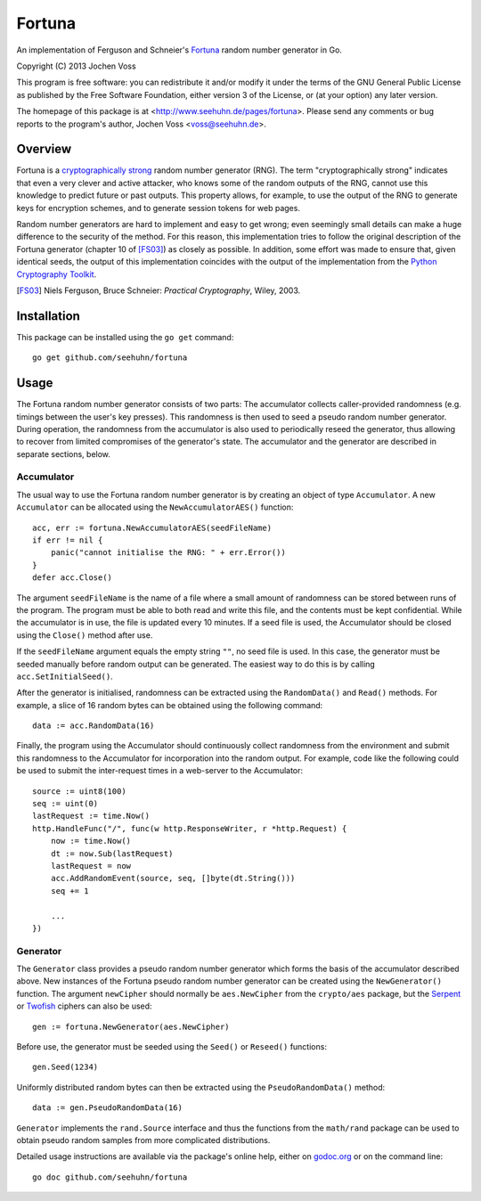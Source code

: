 Fortuna
=======

An implementation of Ferguson and Schneier's Fortuna_ random number
generator in Go.

Copyright (C) 2013  Jochen Voss

This program is free software: you can redistribute it and/or modify
it under the terms of the GNU General Public License as published by
the Free Software Foundation, either version 3 of the License, or
(at your option) any later version.

The homepage of this package is at <http://www.seehuhn.de/pages/fortuna>.
Please send any comments or bug reports to the program's author,
Jochen Voss <voss@seehuhn.de>.

.. _Fortuna: http://en.wikipedia.org/wiki/Fortuna_(PRNG)

Overview
--------

Fortuna is a `cryptographically strong`_ random number generator (RNG).
The term "cryptographically strong" indicates that even a very clever
and active attacker, who knows some of the random outputs of the RNG,
cannot use this knowledge to predict future or past outputs.  This
property allows, for example, to use the output of the RNG to generate
keys for encryption schemes, and to generate session tokens for web
pages.

.. _cryptographically strong: http://en.wikipedia.org/wiki/Cryptographically_secure_pseudorandom_number_generator

Random number generators are hard to implement and easy to get wrong;
even seemingly small details can make a huge difference to the
security of the method.  For this reason, this implementation tries to
follow the original description of the Fortuna generator (chapter 10
of [FS03]_) as closely as possible.  In addition, some effort was made
to ensure that, given identical seeds, the output of this
implementation coincides with the output of the implementation from
the `Python Cryptography Toolkit`_.

.. [FS03] Niels Ferguson, Bruce Schneier: *Practical Cryptography*, Wiley, 2003.
.. _Python Cryptography Toolkit: https://www.dlitz.net/software/pycrypto/

Installation
------------

This package can be installed using the ``go get`` command::

    go get github.com/seehuhn/fortuna

Usage
-----

The Fortuna random number generator consists of two parts: The
accumulator collects caller-provided randomness (e.g. timings between
the user's key presses).  This randomness is then used to seed a
pseudo random number generator.  During operation, the randomness from
the accumulator is also used to periodically reseed the generator,
thus allowing to recover from limited compromises of the generator's
state.  The accumulator and the generator are described in separate
sections, below.

Accumulator
...........

The usual way to use the Fortuna random number generator is by
creating an object of type ``Accumulator``.  A new ``Accumulator`` can
be allocated using the ``NewAccumulatorAES()`` function::

    acc, err := fortuna.NewAccumulatorAES(seedFileName)
    if err != nil {
	panic("cannot initialise the RNG: " + err.Error())
    }
    defer acc.Close()

The argument ``seedFileName`` is the name of a file where a small
amount of randomness can be stored between runs of the program.  The
program must be able to both read and write this file, and the
contents must be kept confidential.  While the accumulator is in use,
the file is updated every 10 minutes.  If a seed file is used, the
Accumulator should be closed using the ``Close()`` method after use.

If the ``seedFileName`` argument equals the empty string ``""``, no
seed file is used.  In this case, the generator must be seeded
manually before random output can be generated.  The easiest way to do
this is by calling ``acc.SetInitialSeed()``.

After the generator is initialised, randomness can be extracted
using the ``RandomData()`` and ``Read()`` methods.  For example, a
slice of 16 random bytes can be obtained using the following command::

    data := acc.RandomData(16)

Finally, the program using the Accumulator should continuously collect
randomness from the environment and submit this randomness to the
Accumulator for incorporation into the random output.  For example,
code like the following could be used to submit the inter-request
times in a web-server to the Accumulator::

    source := uint8(100)
    seq := uint(0)
    lastRequest := time.Now()
    http.HandleFunc("/", func(w http.ResponseWriter, r *http.Request) {
	now := time.Now()
	dt := now.Sub(lastRequest)
	lastRequest = now
	acc.AddRandomEvent(source, seq, []byte(dt.String()))
	seq += 1

	...
    })

Generator
.........

The ``Generator`` class provides a pseudo random number generator
which forms the basis of the accumulator described above.  New
instances of the Fortuna pseudo random number generator can be created
using the ``NewGenerator()`` function.  The argument ``newCipher``
should normally be ``aes.NewCipher`` from the ``crypto/aes`` package,
but the Serpent_ or Twofish_ ciphers can also be used::

    gen := fortuna.NewGenerator(aes.NewCipher)

.. _Serpent: http://en.wikipedia.org/wiki/Serpent_(cipher)
.. _Twofish: http://en.wikipedia.org/wiki/Twofish

Before use, the generator must be seeded using the ``Seed()`` or
``Reseed()`` functions::

    gen.Seed(1234)

Uniformly distributed random bytes can then be extracted using the
``PseudoRandomData()`` method::

    data := gen.PseudoRandomData(16)

``Generator`` implements the ``rand.Source`` interface and thus the
functions from the ``math/rand`` package can be used to obtain pseudo
random samples from more complicated distributions.

Detailed usage instructions are available via the package's online
help, either on godoc.org_ or on the command line::

    go doc github.com/seehuhn/fortuna

.. _godoc.org: http://godoc.org/github.com/seehuhn/fortuna
